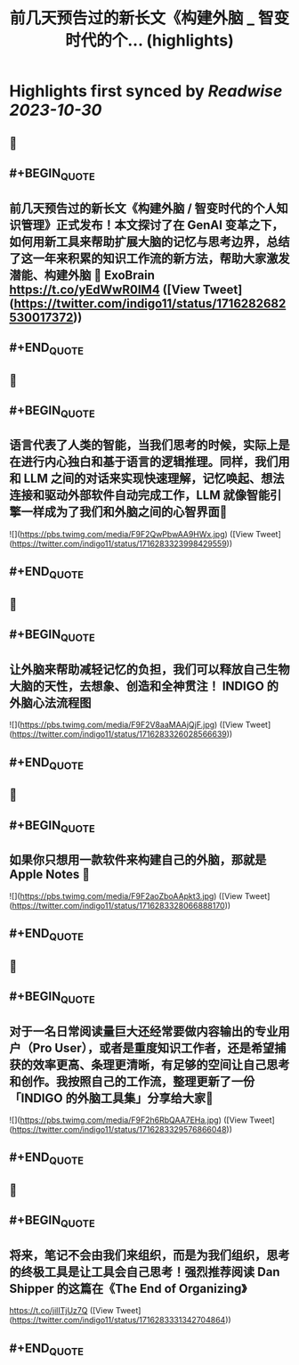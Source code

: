 :PROPERTIES:
:title: 前几天预告过的新长文《构建外脑 _ 智变时代的个... (highlights)
:END:

:PROPERTIES:
:author: [[indigo11 on Twitter]]
:full-title: "前几天预告过的新长文《构建外脑 / 智变时代的个..."
:category: [[tweets]]
:url: https://twitter.com/indigo11/status/1716282682530017372
:END:

* Highlights first synced by [[Readwise]] [[2023-10-30]]
** 📌
** #+BEGIN_QUOTE
** 前几天预告过的新长文《构建外脑 / 智变时代的个人知识管理》正式发布！本文探讨了在 GenAI 变革之下，如何用新工具来帮助扩展大脑的记忆与思考边界，总结了这一年来积累的知识工作流的新方法，帮助大家激发潜能、构建外脑 🧠 ExoBrain https://t.co/yEdWwR0IM4  ([View Tweet](https://twitter.com/indigo11/status/1716282682530017372))
** #+END_QUOTE
** 📌
** #+BEGIN_QUOTE
** 语言代表了人类的智能，当我们思考的时候，实际上是在进行内心独白和基于语言的逻辑推理。同样，我们用和 LLM 之间的对话来实现快速理解，记忆唤起、想法连接和驱动外部软件自动完成工作，LLM 就像智能引擎一样成为了我们和外脑之间的心智界面👀 

![](https://pbs.twimg.com/media/F9F2QwPbwAA9HWx.jpg)  ([View Tweet](https://twitter.com/indigo11/status/1716283323998429559))
** #+END_QUOTE
** 📌
** #+BEGIN_QUOTE
** 让外脑来帮助减轻记忆的负担，我们可以释放自己生物大脑的天性，去想象、创造和全神贯注！ INDIGO 的外脑心法流程图 

![](https://pbs.twimg.com/media/F9F2V8aaMAAjQjF.jpg)  ([View Tweet](https://twitter.com/indigo11/status/1716283326028566639))
** #+END_QUOTE
** 📌
** #+BEGIN_QUOTE
** 如果你只想用一款软件来构建自己的外脑，那就是 Apple Notes 📒 

![](https://pbs.twimg.com/media/F9F2aoZboAApkt3.jpg)  ([View Tweet](https://twitter.com/indigo11/status/1716283328066888170))
** #+END_QUOTE
** 📌
** #+BEGIN_QUOTE
** 对于一名日常阅读量巨大还经常要做内容输出的专业用户（Pro User），或者是重度知识工作者，还是希望捕获的效率更高、条理更清晰，有足够的空间让自己思考和创作。我按照自己的工作流，整理更新了一份「INDIGO 的外脑工具集」分享给大家🧐 

![](https://pbs.twimg.com/media/F9F2h6RbQAA7EHa.jpg)  ([View Tweet](https://twitter.com/indigo11/status/1716283329576866048))
** #+END_QUOTE
** 📌
** #+BEGIN_QUOTE
** 将来，笔记不会由我们来组织，而是为我们组织，思考的终极工具是让工具会自己思考！强烈推荐阅读 Dan Shipper 的这篇在《The End of Organizing》
https://t.co/jilITjUz7Q  ([View Tweet](https://twitter.com/indigo11/status/1716283331342704864))
** #+END_QUOTE
